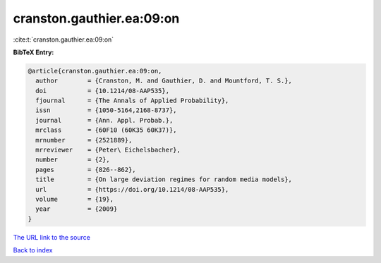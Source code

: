 cranston.gauthier.ea:09:on
==========================

:cite:t:`cranston.gauthier.ea:09:on`

**BibTeX Entry:**

.. code-block:: bibtex

   @article{cranston.gauthier.ea:09:on,
     author        = {Cranston, M. and Gauthier, D. and Mountford, T. S.},
     doi           = {10.1214/08-AAP535},
     fjournal      = {The Annals of Applied Probability},
     issn          = {1050-5164,2168-8737},
     journal       = {Ann. Appl. Probab.},
     mrclass       = {60F10 (60K35 60K37)},
     mrnumber      = {2521889},
     mrreviewer    = {Peter\ Eichelsbacher},
     number        = {2},
     pages         = {826--862},
     title         = {On large deviation regimes for random media models},
     url           = {https://doi.org/10.1214/08-AAP535},
     volume        = {19},
     year          = {2009}
   }

`The URL link to the source <https://doi.org/10.1214/08-AAP535>`__


`Back to index <../By-Cite-Keys.html>`__
